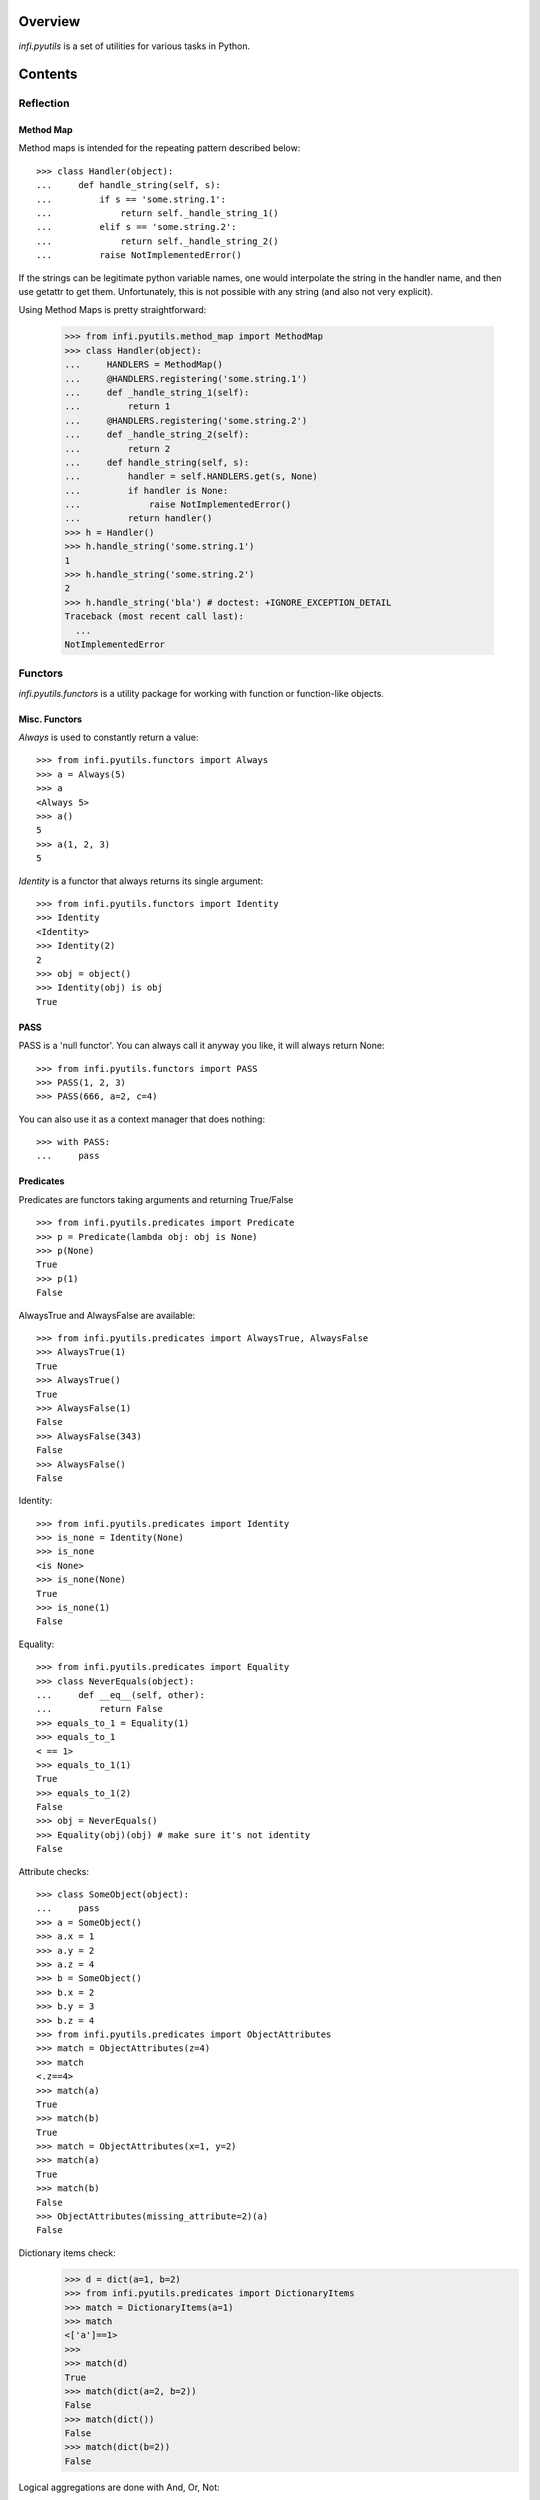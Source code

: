 Overview
========
*infi.pyutils* is a set of utilities for various tasks in Python.

Contents
========

Reflection
----------

Method Map
++++++++++

Method maps is intended for the repeating pattern described below:
::

  >>> class Handler(object):
  ...     def handle_string(self, s):
  ...         if s == 'some.string.1':
  ...             return self._handle_string_1()
  ...         elif s == 'some.string.2':
  ...             return self._handle_string_2()
  ...         raise NotImplementedError()

If the strings can be legitimate python variable names, one would interpolate the string in the handler name, and then use getattr to get them. Unfortunately, this is not possible with any string (and also not very explicit).

Using Method Maps is pretty straightforward:

  >>> from infi.pyutils.method_map import MethodMap
  >>> class Handler(object):
  ...     HANDLERS = MethodMap()
  ...     @HANDLERS.registering('some.string.1')
  ...     def _handle_string_1(self):
  ...         return 1
  ...     @HANDLERS.registering('some.string.2')
  ...     def _handle_string_2(self):
  ...         return 2
  ...     def handle_string(self, s):
  ...         handler = self.HANDLERS.get(s, None)
  ...         if handler is None:
  ...             raise NotImplementedError()
  ...         return handler()
  >>> h = Handler()
  >>> h.handle_string('some.string.1')
  1
  >>> h.handle_string('some.string.2')
  2
  >>> h.handle_string('bla') # doctest: +IGNORE_EXCEPTION_DETAIL
  Traceback (most recent call last):
    ...
  NotImplementedError

Functors
--------
*infi.pyutils.functors* is a utility package for working with function or function-like objects.

Misc. Functors
++++++++++++++
*Always* is used to constantly return a value:
::

  >>> from infi.pyutils.functors import Always
  >>> a = Always(5)
  >>> a
  <Always 5>
  >>> a()
  5
  >>> a(1, 2, 3)
  5
  
*Identity* is a functor that always returns its single argument:
::

  >>> from infi.pyutils.functors import Identity
  >>> Identity
  <Identity>
  >>> Identity(2)
  2
  >>> obj = object()
  >>> Identity(obj) is obj
  True

PASS
++++

PASS is a 'null functor'. You can always call it anyway you like, it will always return None::

  >>> from infi.pyutils.functors import PASS
  >>> PASS(1, 2, 3)
  >>> PASS(666, a=2, c=4)

You can also use it as a context manager that does nothing::

  >>> with PASS:
  ...     pass
  
Predicates
++++++++++
Predicates are functors taking arguments and returning True/False
::

  >>> from infi.pyutils.predicates import Predicate
  >>> p = Predicate(lambda obj: obj is None)
  >>> p(None)
  True
  >>> p(1)
  False

AlwaysTrue and AlwaysFalse are available:
::

  >>> from infi.pyutils.predicates import AlwaysTrue, AlwaysFalse
  >>> AlwaysTrue(1)
  True
  >>> AlwaysTrue()
  True
  >>> AlwaysFalse(1)
  False
  >>> AlwaysFalse(343)
  False
  >>> AlwaysFalse()
  False
  
Identity:
::

   >>> from infi.pyutils.predicates import Identity
   >>> is_none = Identity(None)
   >>> is_none
   <is None>
   >>> is_none(None)
   True
   >>> is_none(1)
   False

Equality:
::

   >>> from infi.pyutils.predicates import Equality
   >>> class NeverEquals(object):
   ...     def __eq__(self, other):
   ...         return False
   >>> equals_to_1 = Equality(1)
   >>> equals_to_1
   < == 1>
   >>> equals_to_1(1)
   True
   >>> equals_to_1(2)
   False
   >>> obj = NeverEquals()
   >>> Equality(obj)(obj) # make sure it's not identity
   False

Attribute checks:
::

   >>> class SomeObject(object):
   ...     pass
   >>> a = SomeObject()
   >>> a.x = 1
   >>> a.y = 2
   >>> a.z = 4
   >>> b = SomeObject()
   >>> b.x = 2
   >>> b.y = 3
   >>> b.z = 4
   >>> from infi.pyutils.predicates import ObjectAttributes
   >>> match = ObjectAttributes(z=4)
   >>> match
   <.z==4>
   >>> match(a)
   True
   >>> match(b)
   True
   >>> match = ObjectAttributes(x=1, y=2)
   >>> match(a)
   True
   >>> match(b)
   False
   >>> ObjectAttributes(missing_attribute=2)(a)
   False

Dictionary items check:
   >>> d = dict(a=1, b=2)
   >>> from infi.pyutils.predicates import DictionaryItems
   >>> match = DictionaryItems(a=1)
   >>> match
   <['a']==1>
   >>> 
   >>> match(d)
   True
   >>> match(dict(a=2, b=2))
   False
   >>> match(dict())
   False
   >>> match(dict(b=2))
   False
   
   
Logical aggregations are done with And, Or, Not:
::

  >>> from infi.pyutils.predicates import And, Or, Not
  >>> obj = object()
  >>> is_none_or_obj = Or(Identity(obj), Identity(None))
  >>> is_none_or_obj #doctest: +ELLIPSIS +NORMALIZE_WHITESPACE
  Or(<is <object object at 0x...>>, <is None>) 
  >>> is_none_or_obj(obj)
  True
  >>> is_none_or_obj(None)
  True
  >>> is_none_or_obj(1)
  False
  >>> is_not_none = Not(is_none)
  >>> is_not_none
  <not <is None>>
  >>> is_not_none(None)
  False
  >>> is_not_none(1)
  True

Lazy
----
*infi.pyutils.lazy* presents utilities for lazy computation and caching

cached_property and cached_method
+++++++++++++++++++++++++++++++++

 >>> from infi.pyutils.lazy import cached_property
 >>> class MyClass(object):
 ...     called = False
 ...     @cached_property
 ...     def value(self):
 ...         assert not self.called
 ...         self.called = True
 ...         return 1
 >>> m = MyClass()
 >>> m.value
 1
 >>> m.value
 1

 >>> from infi.pyutils.lazy import cached_method
 >>> class MyClass(object):
 ...     called = False
 ...     @cached_method
 ...     def get_value(self):
 ...         assert not self.called
 ...         self.called = True
 ...         return 1
 >>> m = MyClass()
 >>> m.get_value()
 1
 >>> m.get_value()
 1
 
